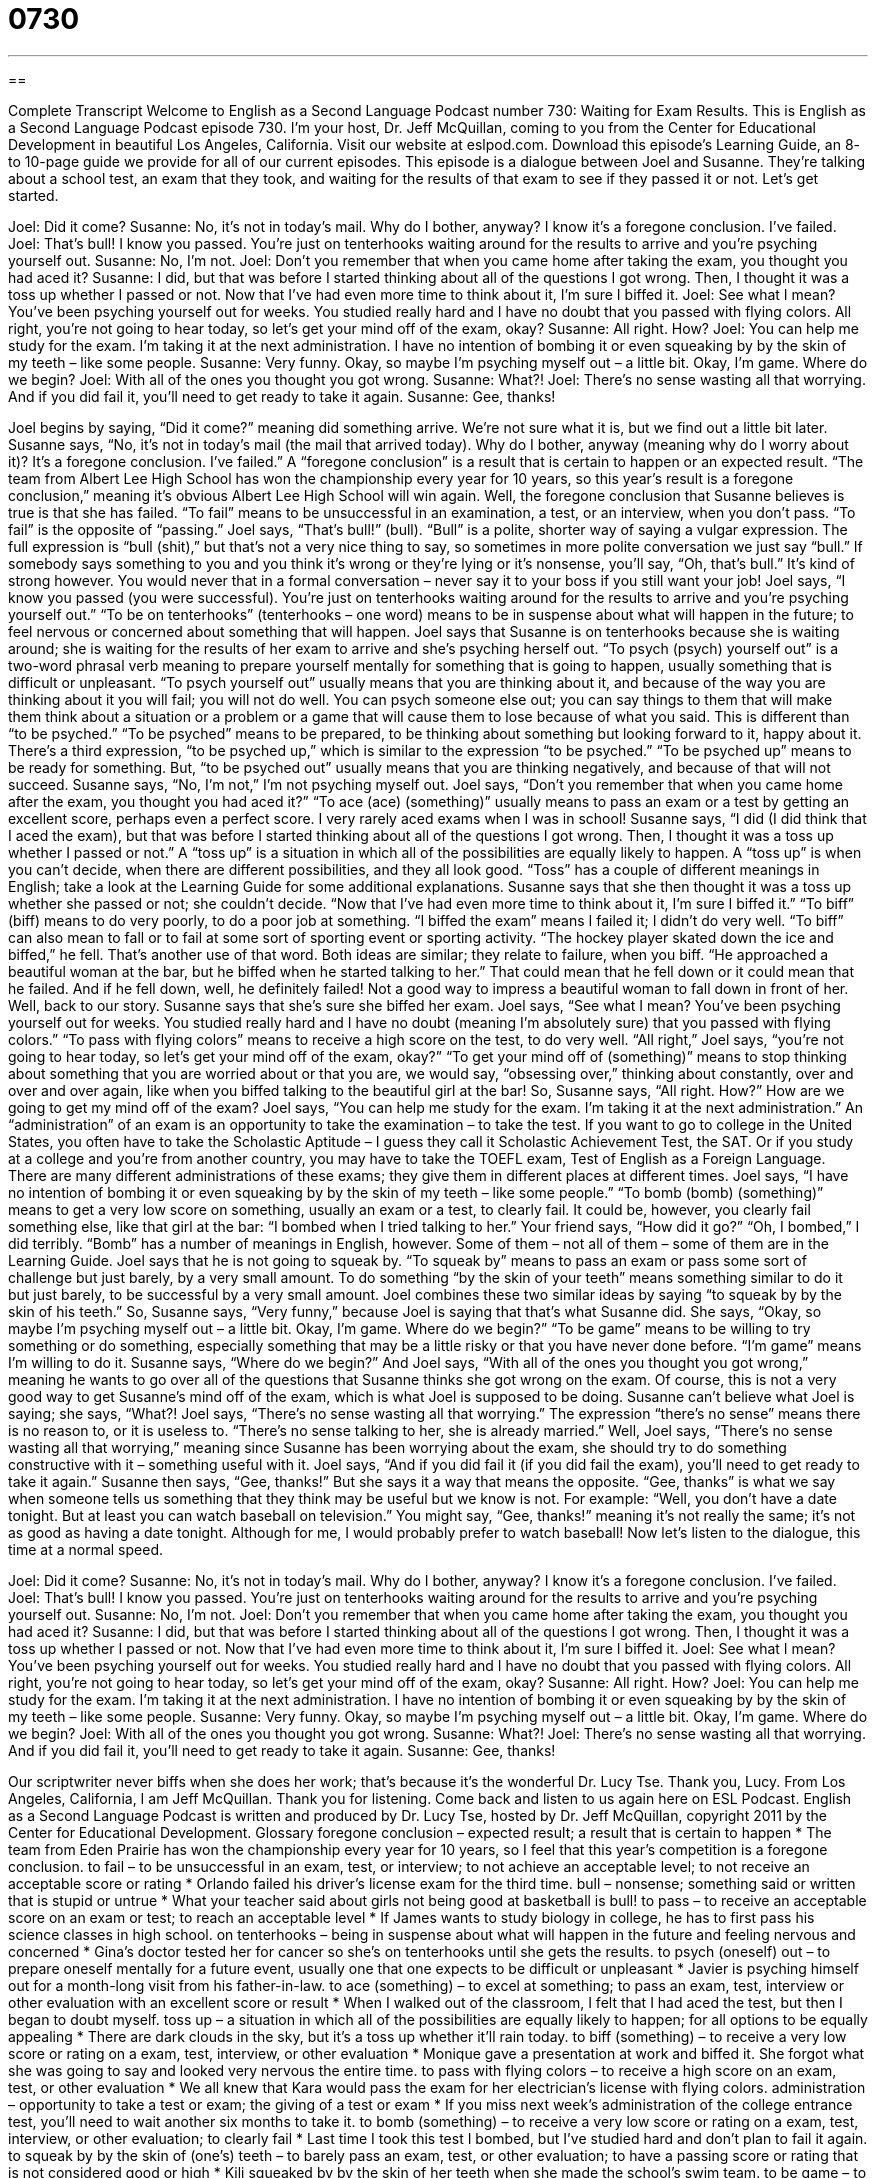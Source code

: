 = 0730
:toc: left
:toclevels: 3
:sectnums:
:stylesheet: ../../../myAdocCss.css

'''

== 

Complete Transcript
Welcome to English as a Second Language Podcast number 730: Waiting for Exam Results.
This is English as a Second Language Podcast episode 730. I’m your host, Dr. Jeff McQuillan, coming to you from the Center for Educational Development in beautiful Los Angeles, California.
Visit our website at eslpod.com. Download this episode’s Learning Guide, an 8- to 10-page guide we provide for all of our current episodes.
This episode is a dialogue between Joel and Susanne. They’re talking about a school test, an exam that they took, and waiting for the results of that exam to see if they passed it or not. Let’s get started.
[start of dialogue]
Joel: Did it come?
Susanne: No, it’s not in today’s mail. Why do I bother, anyway? I know it’s a foregone conclusion. I’ve failed.
Joel: That’s bull! I know you passed. You’re just on tenterhooks waiting around for the results to arrive and you’re psyching yourself out.
Susanne: No, I’m not.
Joel: Don’t you remember that when you came home after taking the exam, you thought you had aced it?
Susanne: I did, but that was before I started thinking about all of the questions I got wrong. Then, I thought it was a toss up whether I passed or not. Now that I’ve had even more time to think about it, I’m sure I biffed it.
Joel: See what I mean? You’ve been psyching yourself out for weeks. You studied really hard and I have no doubt that you passed with flying colors. All right, you’re not going to hear today, so let’s get your mind off of the exam, okay?
Susanne: All right. How?
Joel: You can help me study for the exam. I’m taking it at the next administration. I have no intention of bombing it or even squeaking by by the skin of my teeth – like some people.
Susanne: Very funny. Okay, so maybe I’m psyching myself out – a little bit. Okay, I’m game. Where do we begin?
Joel: With all of the ones you thought you got wrong.
Susanne: What?!
Joel: There’s no sense wasting all that worrying. And if you did fail it, you’ll need to get ready to take it again.
Susanne: Gee, thanks!
[end of dialogue]
Joel begins by saying, “Did it come?” meaning did something arrive. We’re not sure what it is, but we find out a little bit later. Susanne says, “No, it’s not in today’s mail (the mail that arrived today). Why do I bother, anyway (meaning why do I worry about it)? It’s a foregone conclusion. I’ve failed.” A “foregone conclusion” is a result that is certain to happen or an expected result. “The team from Albert Lee High School has won the championship every year for 10 years, so this year’s result is a foregone conclusion,” meaning it’s obvious Albert Lee High School will win again. Well, the foregone conclusion that Susanne believes is true is that she has failed. “To fail” means to be unsuccessful in an examination, a test, or an interview, when you don’t pass. “To fail” is the opposite of “passing.”
Joel says, “That’s bull!” (bull). “Bull” is a polite, shorter way of saying a vulgar expression. The full expression is “bull (shit),” but that’s not a very nice thing to say, so sometimes in more polite conversation we just say “bull.” If somebody says something to you and you think it’s wrong or they’re lying or it’s nonsense, you’ll say, “Oh, that’s bull.” It’s kind of strong however. You would never that in a formal conversation – never say it to your boss if you still want your job! Joel says, “I know you passed (you were successful). You’re just on tenterhooks waiting around for the results to arrive and you’re psyching yourself out.” “To be on tenterhooks” (tenterhooks – one word) means to be in suspense about what will happen in the future; to feel nervous or concerned about something that will happen.
Joel says that Susanne is on tenterhooks because she is waiting around; she is waiting for the results of her exam to arrive and she’s psyching herself out. “To psych (psych) yourself out” is a two-word phrasal verb meaning to prepare yourself mentally for something that is going to happen, usually something that is difficult or unpleasant. “To psych yourself out” usually means that you are thinking about it, and because of the way you are thinking about it you will fail; you will not do well. You can psych someone else out; you can say things to them that will make them think about a situation or a problem or a game that will cause them to lose because of what you said. This is different than “to be psyched.” “To be psyched” means to be prepared, to be thinking about something but looking forward to it, happy about it. There’s a third expression, “to be psyched up,” which is similar to the expression “to be psyched.” “To be psyched up” means to be ready for something. But, “to be psyched out” usually means that you are thinking negatively, and because of that will not succeed.
Susanne says, “No, I’m not,” I’m not psyching myself out. Joel says, “Don’t you remember that when you came home after the exam, you thought you had aced it?” “To ace (ace) (something)” usually means to pass an exam or a test by getting an excellent score, perhaps even a perfect score. I very rarely aced exams when I was in school! Susanne says, “I did (I did think that I aced the exam), but that was before I started thinking about all of the questions I got wrong. Then, I thought it was a toss up whether I passed or not.” A “toss up” is a situation in which all of the possibilities are equally likely to happen. A “toss up” is when you can’t decide, when there are different possibilities, and they all look good. “Toss” has a couple of different meanings in English; take a look at the Learning Guide for some additional explanations.
Susanne says that she then thought it was a toss up whether she passed or not; she couldn’t decide. “Now that I’ve had even more time to think about it, I’m sure I biffed it.” “To biff” (biff) means to do very poorly, to do a poor job at something. “I biffed the exam” means I failed it; I didn’t do very well. “To biff” can also mean to fall or to fail at some sort of sporting event or sporting activity. “The hockey player skated down the ice and biffed,” he fell. That’s another use of that word. Both ideas are similar; they relate to failure, when you biff. “He approached a beautiful woman at the bar, but he biffed when he started talking to her.” That could mean that he fell down or it could mean that he failed. And if he fell down, well, he definitely failed! Not a good way to impress a beautiful woman to fall down in front of her.
Well, back to our story. Susanne says that she’s sure she biffed her exam. Joel says, “See what I mean? You’ve been psyching yourself out for weeks. You studied really hard and I have no doubt (meaning I’m absolutely sure) that you passed with flying colors.” “To pass with flying colors” means to receive a high score on the test, to do very well. “All right,” Joel says, “you’re not going to hear today, so let’s get your mind off of the exam, okay?” “To get your mind off of (something)” means to stop thinking about something that you are worried about or that you are, we would say, “obsessing over,” thinking about constantly, over and over and over again, like when you biffed talking to the beautiful girl at the bar!
So, Susanne says, “All right. How?” How are we going to get my mind off of the exam? Joel says, “You can help me study for the exam. I’m taking it at the next administration.” An “administration” of an exam is an opportunity to take the examination – to take the test. If you want to go to college in the United States, you often have to take the Scholastic Aptitude – I guess they call it Scholastic Achievement Test, the SAT. Or if you study at a college and you’re from another country, you may have to take the TOEFL exam, Test of English as a Foreign Language. There are many different administrations of these exams; they give them in different places at different times.
Joel says, “I have no intention of bombing it or even squeaking by by the skin of my teeth – like some people.” “To bomb (bomb) (something)” means to get a very low score on something, usually an exam or a test, to clearly fail. It could be, however, you clearly fail something else, like that girl at the bar: “I bombed when I tried talking to her.” Your friend says, “How did it go?” “Oh, I bombed,” I did terribly. “Bomb” has a number of meanings in English, however. Some of them – not all of them – some of them are in the Learning Guide.
Joel says that he is not going to squeak by. “To squeak by” means to pass an exam or pass some sort of challenge but just barely, by a very small amount. To do something “by the skin of your teeth” means something similar to do it but just barely, to be successful by a very small amount. Joel combines these two similar ideas by saying “to squeak by by the skin of his teeth.”
So, Susanne says, “Very funny,” because Joel is saying that that’s what Susanne did. She says, “Okay, so maybe I’m psyching myself out – a little bit. Okay, I’m game. Where do we begin?” “To be game” means to be willing to try something or do something, especially something that may be a little risky or that you have never done before. “I’m game” means I’m willing to do it. Susanne says, “Where do we begin?” And Joel says, “With all of the ones you thought you got wrong,” meaning he wants to go over all of the questions that Susanne thinks she got wrong on the exam. Of course, this is not a very good way to get Susanne’s mind off of the exam, which is what Joel is supposed to be doing.
Susanne can’t believe what Joel is saying; she says, “What?! Joel says, “There’s no sense wasting all that worrying.” The expression “there’s no sense” means there is no reason to, or it is useless to. “There’s no sense talking to her, she is already married.” Well, Joel says, “There’s no sense wasting all that worrying,” meaning since Susanne has been worrying about the exam, she should try to do something constructive with it – something useful with it. Joel says, “And if you did fail it (if you did fail the exam), you’ll need to get ready to take it again.” Susanne then says, “Gee, thanks!” But she says it a way that means the opposite. “Gee, thanks” is what we say when someone tells us something that they think may be useful but we know is not. For example: “Well, you don’t have a date tonight. But at least you can watch baseball on television.” You might say, “Gee, thanks!” meaning it’s not really the same; it’s not as good as having a date tonight. Although for me, I would probably prefer to watch baseball!
Now let’s listen to the dialogue, this time at a normal speed.
[start of dialogue]
Joel: Did it come?
Susanne: No, it’s not in today’s mail. Why do I bother, anyway? I know it’s a foregone conclusion. I’ve failed.
Joel: That’s bull! I know you passed. You’re just on tenterhooks waiting around for the results to arrive and you’re psyching yourself out.
Susanne: No, I’m not.
Joel: Don’t you remember that when you came home after taking the exam, you thought you had aced it?
Susanne: I did, but that was before I started thinking about all of the questions I got wrong. Then, I thought it was a toss up whether I passed or not. Now that I’ve had even more time to think about it, I’m sure I biffed it.
Joel: See what I mean? You’ve been psyching yourself out for weeks. You studied really hard and I have no doubt that you passed with flying colors. All right, you’re not going to hear today, so let’s get your mind off of the exam, okay?
Susanne: All right. How?
Joel: You can help me study for the exam. I’m taking it at the next administration. I have no intention of bombing it or even squeaking by by the skin of my teeth – like some people.
Susanne: Very funny. Okay, so maybe I’m psyching myself out – a little bit. Okay, I’m game. Where do we begin?
Joel: With all of the ones you thought you got wrong.
Susanne: What?!
Joel: There’s no sense wasting all that worrying. And if you did fail it, you’ll need to get ready to take it again.
Susanne: Gee, thanks!
[end of dialogue]
Our scriptwriter never biffs when she does her work; that’s because it’s the wonderful Dr. Lucy Tse. Thank you, Lucy.
From Los Angeles, California, I am Jeff McQuillan. Thank you for listening. Come back and listen to us again here on ESL Podcast.
English as a Second Language Podcast is written and produced by Dr. Lucy Tse, hosted by Dr. Jeff McQuillan, copyright 2011 by the Center for Educational Development.
Glossary
foregone conclusion – expected result; a result that is certain to happen
* The team from Eden Prairie has won the championship every year for 10 years, so I feel that this year’s competition is a foregone conclusion.
to fail – to be unsuccessful in an exam, test, or interview; to not achieve an acceptable level; to not receive an acceptable score or rating
* Orlando failed his driver’s license exam for the third time.
bull – nonsense; something said or written that is stupid or untrue
* What your teacher said about girls not being good at basketball is bull!
to pass – to receive an acceptable score on an exam or test; to reach an acceptable level
* If James wants to study biology in college, he has to first pass his science classes in high school.
on tenterhooks – being in suspense about what will happen in the future and feeling nervous and concerned
* Gina’s doctor tested her for cancer so she’s on tenterhooks until she gets the results.
to psych (oneself) out – to prepare oneself mentally for a future event, usually one that one expects to be difficult or unpleasant
* Javier is psyching himself out for a month-long visit from his father-in-law.
to ace (something) – to excel at something; to pass an exam, test, interview or other evaluation with an excellent score or result
* When I walked out of the classroom, I felt that I had aced the test, but then I began to doubt myself.
toss up – a situation in which all of the possibilities are equally likely to happen; for all options to be equally appealing
* There are dark clouds in the sky, but it’s a toss up whether it’ll rain today.
to biff (something) – to receive a very low score or rating on a exam, test, interview, or other evaluation
* Monique gave a presentation at work and biffed it. She forgot what she was going to say and looked very nervous the entire time.
to pass with flying colors – to receive a high score on an exam, test, or other evaluation
* We all knew that Kara would pass the exam for her electrician’s license with flying colors.
administration – opportunity to take a test or exam; the giving of a test or exam
* If you miss next week’s administration of the college entrance test, you’ll need to wait another six months to take it.
to bomb (something) – to receive a very low score or rating on a exam, test, interview, or other evaluation; to clearly fail
* Last time I took this test I bombed, but I’ve studied hard and don’t plan to fail it again.
to squeak by by the skin of (one’s) teeth – to barely pass an exam, test, or other evaluation; to have a passing score or rating that is not considered good or high
* Kili squeaked by by the skin of her teeth when she made the school’s swim team.
to be game – to be willing to do or to try something; to be willing to do or try something that may require some risk or courage
* Are you game to take sky-diving lessons with us next weekend?
there’s no sense – there is no reason to; it is useless to
* We’ve worked all night to finish this project and it’s already 6:30 a.m. There’s no sense going home now to return in an hour and a half for a new workday.
Comprehension Questions
1. Joel believes that Susanne
a) Failed the exam.
b) Should take the exam again.
c) Passed the exam.
2. What is another way to say that someone has failed?
a) He or she is on tenterhooks.
b) He or she bombed it.
c) He or she aced it.
Answers at bottom.
What Else Does It Mean?
toss up
The phrasal verb “toss up,” in this podcast, refers to a situation in which all of the possibilities are equally likely to happen or for all options to be equally appealing: “We liked both apartments equally and it’s a toss up right now which one we’ll choose.” “To toss up” can also mean to throw something into the air: “The referee tossed the ball up into the air and the players tried to grab it.” Or, “The clown tossed up into the air a handful of candy and the children ran to pick up as many pieces as they could find.” “To toss” also means to throw gently: “Toss me your keys and I’ll move your car for you.” Finally, “to toss” can also mean to mix together, most often used with food: “Could you please toss that salad with some salad dressing?
to bomb (something)
In this podcast, “to bomb (something)” means to clearly fail or to receive a very low score or rating on a exam, test, interview, or other evaluation: “Since I bombed the last test, I’ll need to study really hard for the next one if I want to pass this class.” The word “bomb” can be used to describe something that has clearly failed: “With only 15 of the 100 tickets sold for the play, the organizers considered it a bomb.” A “bomb” is an explosive device used as a weapon: “More than 10 people were killed when a bomb exploded in the city’s downtown area.” A “bombshell” is a big surprise or disappointment: “The news that Liam was already married came as a bombshell to Sheila.”
Culture Note
Professions Requiring Continuing Education
For many “professions” (jobs; fields of work), graduating college with a degree is all that is necessary to begin work. Some professions, however, require the passing of an exam.
For example, “accountants,” people whose job is to keep and examine financial information and accounts, must pass an exam to be “certified” (officially recognized) as an accountant allowed to do certain types of financial tasks. “Lawyers,” people whose job it is to do legal work, must pass a “bar exam” before he or she can do certain types of legal work.
Beyond passing an exam, many of these same professionals are required to get “continuing education.” “Continuing education” is formal study required by the government or a professional licensing organization after one has already started working in a profession. These professionals must receive a certain amount and/or type of continuing education every year or at regular “intervals” (periods of time that has the same amount of time in between, such as every two years or every six months).
The idea behind continuing education is to make sure that people in these professions stay “up to date” (knowledgeable about current events and the latest improvements) about laws, “regulations” (rules), and “developments” (new information and improvements) in their field. These requirements “differ” (are different; are not the same) from state to state, but most require “documentation” (official papers) “verifying” (officially showing) that someone has completed a certain number of “credit hours,” or hours of a course or training. Many schools or organizations providing this training are “private” (not government run), but that have received permission from a government agency or an official organization to provide training or education.
Comprehension Answers
1 - c
2 - b
